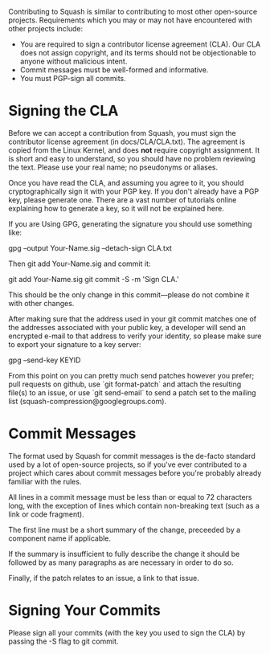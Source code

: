 Contributing to Squash is similar to contributing to most other
open-source projects.  Requirements which you may or may not have
encountered with other projects include:

  + You are required to sign a contributor license agreement (CLA).
    Our CLA does not assign copyright, and its terms should not be
    objectionable to anyone without malicious intent.
  + Commit messages must be well-formed and informative.
  + You must PGP-sign all commits.

* Signing the CLA

  Before we can accept a contribution from Squash, you must sign the
  contributor license agreement (in docs/CLA/CLA.txt).  The agreement
  is copied from the Linux Kernel, and does *not* require copyright
  assignment.  It is short and easy to understand, so you should have
  no problem reviewing the text.  Please use your real name; no
  pseudonyms or aliases.

  Once you have read the CLA, and assuming you agree to it, you should
  cryptographically sign it with your PGP key.  If you don't already
  have a PGP key, please generate one.  There are a vast number of
  tutorials online explaining how to generate a key, so it will not be
  explained here.

  If you are Using GPG, generating the signature you should use something like:

    gpg --output Your-Name.sig --detach-sign CLA.txt

  Then git add Your-Name.sig and commit it:

    git add Your-Name.sig
    git commit -S -m 'Sign CLA.'

  This should be the only change in this commit—please do not combine it
  with other changes.

  After making sure that the address used in your git commit matches
  one of the addresses associated with your public key, a developer
  will send an encrypted e-mail to that address to verify your
  identity, so please make sure to export your signature to a key
  server:

    gpg --send-key KEYID

  From this point on you can pretty much send patches however you
  prefer; pull requests on github, use `git format-patch` and attach
  the resulting file(s) to an issue, or use `git send-email` to send a
  patch set to the mailing list (squash-compression@googlegroups.com).

* Commit Messages

  The format used by Squash for commit messages is the de-facto
  standard used by a lot of open-source projects, so if you've ever
  contributed to a project which cares about commit messages before
  you're probably already familiar with the rules.

  All lines in a commit message must be less than or equal to 72
  characters long, with the exception of lines which contain
  non-breaking text (such as a link or code fragment).

  The first line must be a short summary of the change, preceeded by a
  component name if applicable.

  If the summary is insufficient to fully describe the change it
  should be followed by as many paragraphs as are necessary in order
  to do so.

  Finally, if the patch relates to an issue, a link to that issue.

* Signing Your Commits

  Please sign all your commits (with the key you used to sign the CLA)
  by passing the -S flag to git commit.
